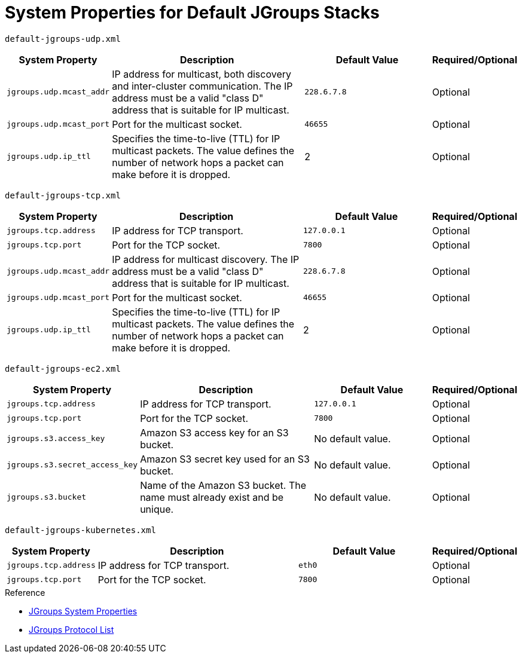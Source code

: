 [id='jgroups_system_props-{context}']
= System Properties for Default JGroups Stacks

`default-jgroups-udp.xml`::
[%header,cols="1,3,2,1"]
|===

| System Property
| Description
| Default Value
| Required/Optional

| `jgroups.udp.mcast_addr`
| IP address for multicast, both discovery and inter-cluster communication. The IP address must be a valid "class D" address that is suitable for IP multicast.
| `228.6.7.8`
| Optional

| `jgroups.udp.mcast_port`
| Port for the multicast socket.
| `46655`
| Optional

| `jgroups.udp.ip_ttl`
| Specifies the time-to-live (TTL) for IP multicast packets. The value defines the number of network hops a packet can make before it is dropped.
| 2
| Optional

|===


`default-jgroups-tcp.xml`::
[%header,cols="1,3,2,1"]
|===

| System Property
| Description
| Default Value
| Required/Optional

| `jgroups.tcp.address`
| IP address for TCP transport.
| `127.0.0.1`
| Optional

| `jgroups.tcp.port`
| Port for the TCP socket.
| `7800`
| Optional

| `jgroups.udp.mcast_addr`
| IP address for multicast discovery. The IP address must be a valid "class D" address that is suitable for IP multicast.
| `228.6.7.8`
| Optional

| `jgroups.udp.mcast_port`
| Port for the multicast socket.
| `46655`
| Optional

| `jgroups.udp.ip_ttl`
| Specifies the time-to-live (TTL) for IP multicast packets. The value defines the number of network hops a packet can make before it is dropped.
| 2
| Optional

|===

`default-jgroups-ec2.xml`::
[%header,cols="1,3,2,1"]
|===

| System Property
| Description
| Default Value
| Required/Optional

| `jgroups.tcp.address`
| IP address for TCP transport.
| `127.0.0.1`
| Optional

| `jgroups.tcp.port`
| Port for the TCP socket.
| `7800`
| Optional

| `jgroups.s3.access_key`
| Amazon S3 access key for an S3 bucket.
| No default value.
| Optional

| `jgroups.s3.secret_access_key`
| Amazon S3 secret key used for an S3 bucket.
| No default value.
| Optional

| `jgroups.s3.bucket`
| Name of the Amazon S3 bucket. The name must already exist and be unique.
| No default value.
| Optional

|===

`default-jgroups-kubernetes.xml`::
[%header,cols="1,3,2,1"]
|===

| System Property
| Description
| Default Value
| Required/Optional

| `jgroups.tcp.address`
| IP address for TCP transport.
| `eth0`
| Optional

| `jgroups.tcp.port`
| Port for the TCP socket.
| `7800`
| Optional

|===

.Reference

* link:http://www.jgroups.org/manual4/index.html#SystemProperties[JGroups System Properties]
* link:http://jgroups.org/manual/html/protlist.html[JGroups Protocol List]
